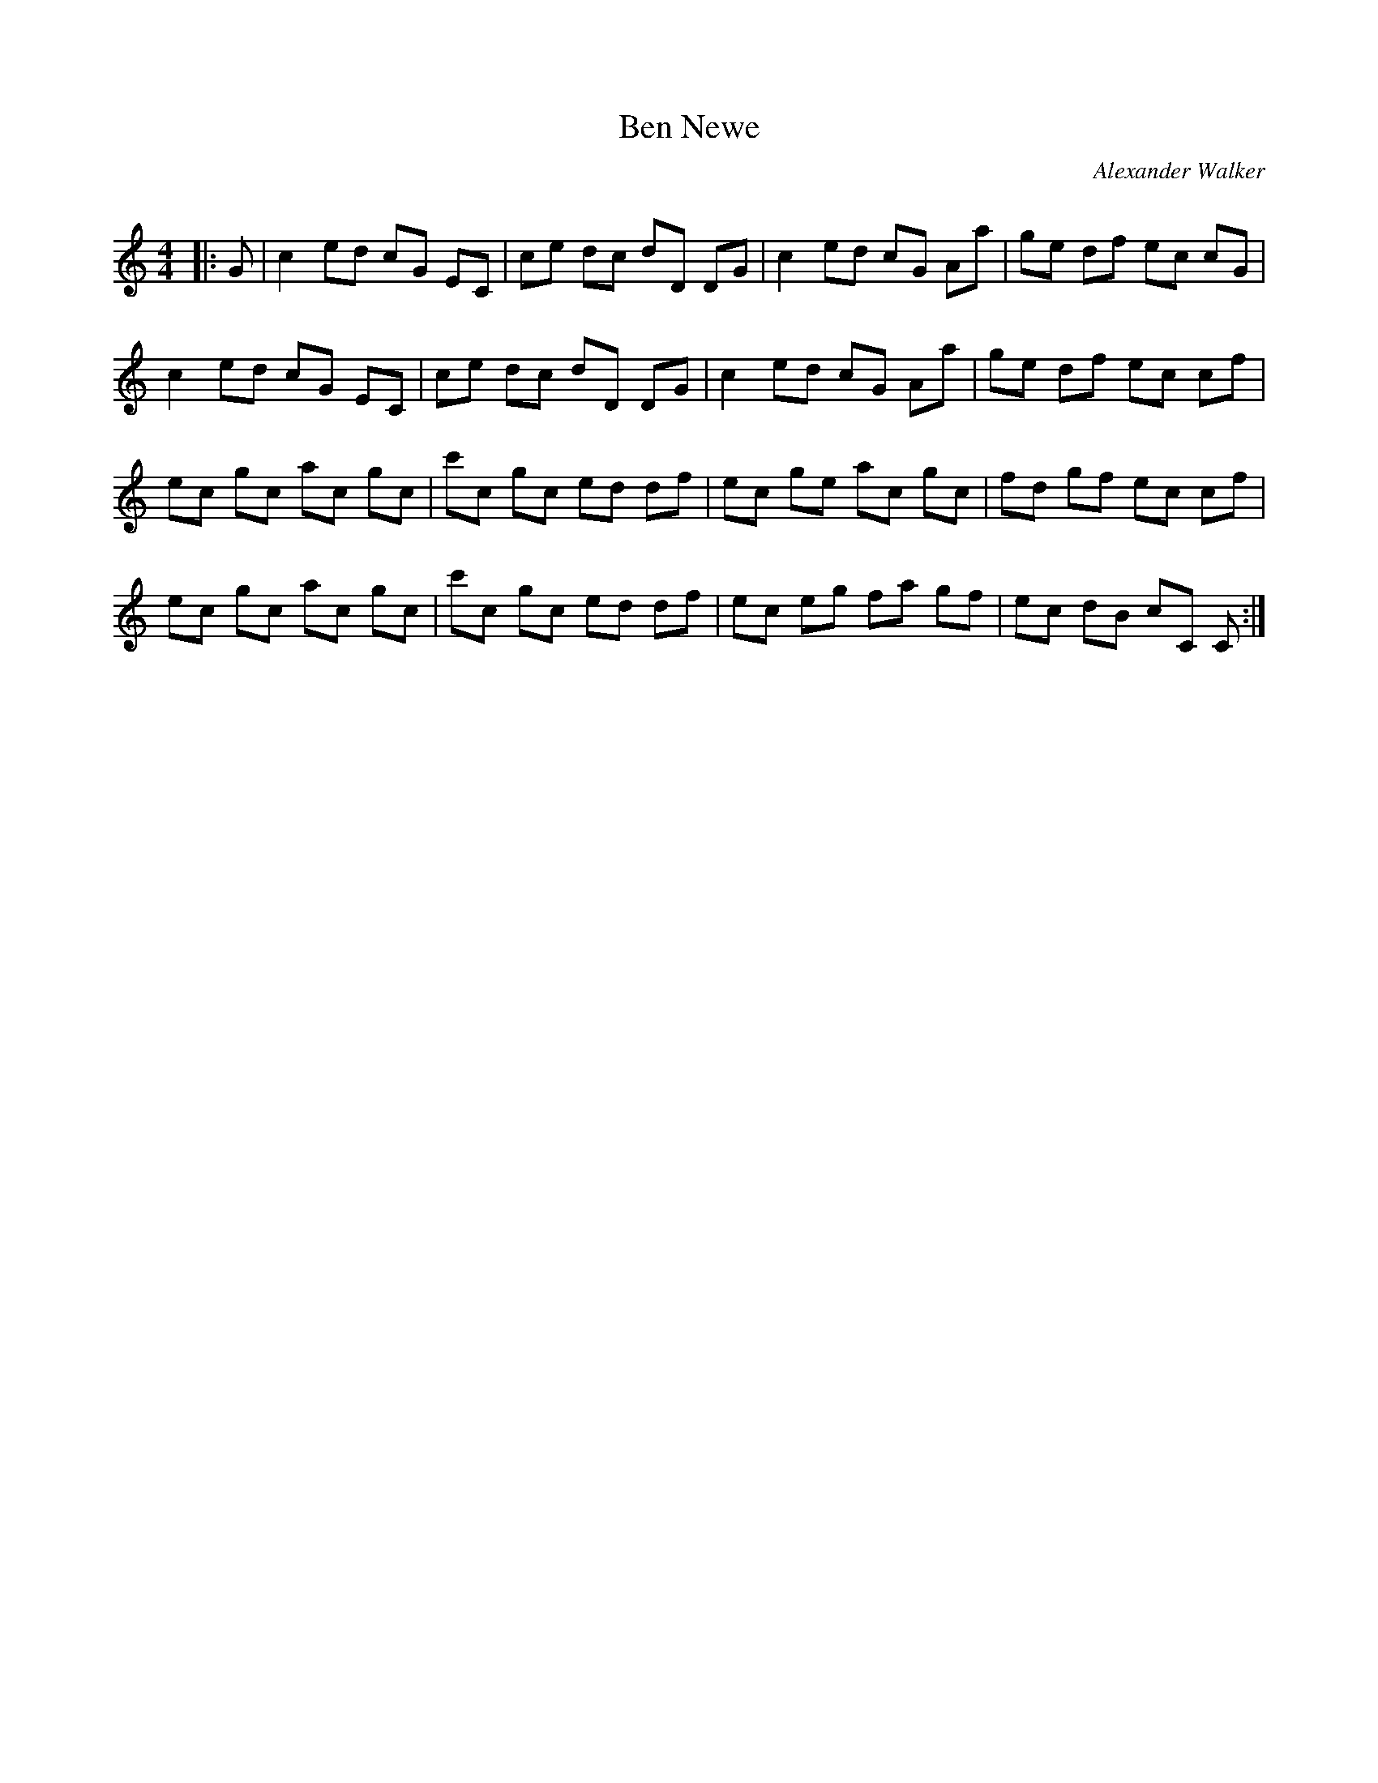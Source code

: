 X:1
T: Ben Newe
C:Alexander Walker
R:Reel
Q:232
K:C
M:4/4
L:1/8
|:G|c2ed cG EC|ce dc dD DG|c2ed cG Aa|ge df ec cG|
c2ed cG EC|ce dc dD DG|c2ed cG Aa|ge df ec cf|
ec gc ac gc|c'c gc ed df|ec ge ac gc|fd gf ec cf|
ec gc ac gc|c'c gc ed df|ec eg fa gf|ec dB cC C:|
